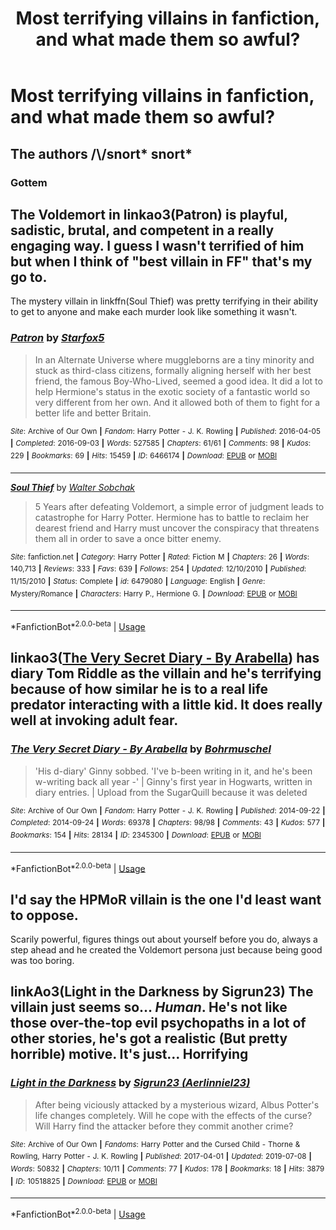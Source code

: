 #+TITLE: Most terrifying villains in fanfiction, and what made them so awful?

* Most terrifying villains in fanfiction, and what made them so awful?
:PROPERTIES:
:Score: 4
:DateUnix: 1567362187.0
:DateShort: 2019-Sep-01
:FlairText: Discussion
:END:

** The authors /\/snort* *snort**
:PROPERTIES:
:Author: Apache287
:Score: 17
:DateUnix: 1567363063.0
:DateShort: 2019-Sep-01
:END:

*** Gottem
:PROPERTIES:
:Author: Slightly_Too_Heavy
:Score: 4
:DateUnix: 1567374375.0
:DateShort: 2019-Sep-02
:END:


** The Voldemort in linkao3(Patron) is playful, sadistic, brutal, and competent in a really engaging way. I guess I wasn't terrified of him but when I think of "best villain in FF" that's my go to.

The mystery villain in linkffn(Soul Thief) was pretty terrifying in their ability to get to anyone and make each murder look like something it wasn't.
:PROPERTIES:
:Author: IrvingMintumble
:Score: 2
:DateUnix: 1567379613.0
:DateShort: 2019-Sep-02
:END:

*** [[https://archiveofourown.org/works/6466174][*/Patron/*]] by [[https://www.archiveofourown.org/users/Starfox5/pseuds/Starfox5][/Starfox5/]]

#+begin_quote
  In an Alternate Universe where muggleborns are a tiny minority and stuck as third-class citizens, formally aligning herself with her best friend, the famous Boy-Who-Lived, seemed a good idea. It did a lot to help Hermione's status in the exotic society of a fantastic world so very different from her own. And it allowed both of them to fight for a better life and better Britain.
#+end_quote

^{/Site/:} ^{Archive} ^{of} ^{Our} ^{Own} ^{*|*} ^{/Fandom/:} ^{Harry} ^{Potter} ^{-} ^{J.} ^{K.} ^{Rowling} ^{*|*} ^{/Published/:} ^{2016-04-05} ^{*|*} ^{/Completed/:} ^{2016-09-03} ^{*|*} ^{/Words/:} ^{527585} ^{*|*} ^{/Chapters/:} ^{61/61} ^{*|*} ^{/Comments/:} ^{98} ^{*|*} ^{/Kudos/:} ^{229} ^{*|*} ^{/Bookmarks/:} ^{69} ^{*|*} ^{/Hits/:} ^{15459} ^{*|*} ^{/ID/:} ^{6466174} ^{*|*} ^{/Download/:} ^{[[https://archiveofourown.org/downloads/6466174/Patron.epub?updated_at=1503671951][EPUB]]} ^{or} ^{[[https://archiveofourown.org/downloads/6466174/Patron.mobi?updated_at=1503671951][MOBI]]}

--------------

[[https://www.fanfiction.net/s/6479080/1/][*/Soul Thief/*]] by [[https://www.fanfiction.net/u/2611579/Walter-Sobchak][/Walter Sobchak/]]

#+begin_quote
  5 Years after defeating Voldemort, a simple error of judgment leads to catastrophe for Harry Potter. Hermione has to battle to reclaim her dearest friend and Harry must uncover the conspiracy that threatens them all in order to save a once bitter enemy.
#+end_quote

^{/Site/:} ^{fanfiction.net} ^{*|*} ^{/Category/:} ^{Harry} ^{Potter} ^{*|*} ^{/Rated/:} ^{Fiction} ^{M} ^{*|*} ^{/Chapters/:} ^{26} ^{*|*} ^{/Words/:} ^{140,713} ^{*|*} ^{/Reviews/:} ^{333} ^{*|*} ^{/Favs/:} ^{639} ^{*|*} ^{/Follows/:} ^{254} ^{*|*} ^{/Updated/:} ^{12/10/2010} ^{*|*} ^{/Published/:} ^{11/15/2010} ^{*|*} ^{/Status/:} ^{Complete} ^{*|*} ^{/id/:} ^{6479080} ^{*|*} ^{/Language/:} ^{English} ^{*|*} ^{/Genre/:} ^{Mystery/Romance} ^{*|*} ^{/Characters/:} ^{Harry} ^{P.,} ^{Hermione} ^{G.} ^{*|*} ^{/Download/:} ^{[[http://www.ff2ebook.com/old/ffn-bot/index.php?id=6479080&source=ff&filetype=epub][EPUB]]} ^{or} ^{[[http://www.ff2ebook.com/old/ffn-bot/index.php?id=6479080&source=ff&filetype=mobi][MOBI]]}

--------------

*FanfictionBot*^{2.0.0-beta} | [[https://github.com/tusing/reddit-ffn-bot/wiki/Usage][Usage]]
:PROPERTIES:
:Author: FanfictionBot
:Score: 1
:DateUnix: 1567379636.0
:DateShort: 2019-Sep-02
:END:


** linkao3([[https://archiveofourown.org/works/2345300][The Very Secret Diary - By Arabella]]) has diary Tom Riddle as the villain and he's terrifying because of how similar he is to a real life predator interacting with a little kid. It does really well at invoking adult fear.
:PROPERTIES:
:Author: AgathaJames
:Score: 1
:DateUnix: 1567393156.0
:DateShort: 2019-Sep-02
:END:

*** [[https://archiveofourown.org/works/2345300][*/The Very Secret Diary - By Arabella/*]] by [[https://www.archiveofourown.org/users/Bohrmuschel/pseuds/Bohrmuschel][/Bohrmuschel/]]

#+begin_quote
  'His d-diary' Ginny sobbed. 'I've b-been writing in it, and he's been w-writing back all year -' | Ginny's first year in Hogwarts, written in diary entries. | Upload from the SugarQuill because it was deleted
#+end_quote

^{/Site/:} ^{Archive} ^{of} ^{Our} ^{Own} ^{*|*} ^{/Fandom/:} ^{Harry} ^{Potter} ^{-} ^{J.} ^{K.} ^{Rowling} ^{*|*} ^{/Published/:} ^{2014-09-22} ^{*|*} ^{/Completed/:} ^{2014-09-24} ^{*|*} ^{/Words/:} ^{69378} ^{*|*} ^{/Chapters/:} ^{98/98} ^{*|*} ^{/Comments/:} ^{43} ^{*|*} ^{/Kudos/:} ^{577} ^{*|*} ^{/Bookmarks/:} ^{154} ^{*|*} ^{/Hits/:} ^{28134} ^{*|*} ^{/ID/:} ^{2345300} ^{*|*} ^{/Download/:} ^{[[https://archiveofourown.org/downloads/2345300/The%20Very%20Secret%20Diary%20-.epub?updated_at=1551457230][EPUB]]} ^{or} ^{[[https://archiveofourown.org/downloads/2345300/The%20Very%20Secret%20Diary%20-.mobi?updated_at=1551457230][MOBI]]}

--------------

*FanfictionBot*^{2.0.0-beta} | [[https://github.com/tusing/reddit-ffn-bot/wiki/Usage][Usage]]
:PROPERTIES:
:Author: FanfictionBot
:Score: 1
:DateUnix: 1567393217.0
:DateShort: 2019-Sep-02
:END:


** I'd say the HPMoR villain is the one I'd least want to oppose.

Scarily powerful, figures things out about yourself before you do, always a step ahead and he created the Voldemort persona just because being good was too boring.
:PROPERTIES:
:Author: 15_Redstones
:Score: 1
:DateUnix: 1567370009.0
:DateShort: 2019-Sep-02
:END:


** linkAo3(Light in the Darkness by Sigrun23) The villain just seems so... /Human/. He's not like those over-the-top evil psychopaths in a lot of other stories, he's got a realistic (But pretty horrible) motive. It's just... Horrifying
:PROPERTIES:
:Author: Lucille_Madras
:Score: 0
:DateUnix: 1567364901.0
:DateShort: 2019-Sep-01
:END:

*** [[https://archiveofourown.org/works/10518825][*/Light in the Darkness/*]] by [[https://www.archiveofourown.org/users/Aerlinniel23/pseuds/Sigrun23][/Sigrun23 (Aerlinniel23)/]]

#+begin_quote
  After being viciously attacked by a mysterious wizard, Albus Potter's life changes completely. Will he cope with the effects of the curse? Will Harry find the attacker before they commit another crime?
#+end_quote

^{/Site/:} ^{Archive} ^{of} ^{Our} ^{Own} ^{*|*} ^{/Fandoms/:} ^{Harry} ^{Potter} ^{and} ^{the} ^{Cursed} ^{Child} ^{-} ^{Thorne} ^{&} ^{Rowling,} ^{Harry} ^{Potter} ^{-} ^{J.} ^{K.} ^{Rowling} ^{*|*} ^{/Published/:} ^{2017-04-01} ^{*|*} ^{/Updated/:} ^{2019-07-08} ^{*|*} ^{/Words/:} ^{50832} ^{*|*} ^{/Chapters/:} ^{10/11} ^{*|*} ^{/Comments/:} ^{77} ^{*|*} ^{/Kudos/:} ^{178} ^{*|*} ^{/Bookmarks/:} ^{18} ^{*|*} ^{/Hits/:} ^{3879} ^{*|*} ^{/ID/:} ^{10518825} ^{*|*} ^{/Download/:} ^{[[https://archiveofourown.org/downloads/10518825/Light%20in%20the%20Darkness.epub?updated_at=1562604811][EPUB]]} ^{or} ^{[[https://archiveofourown.org/downloads/10518825/Light%20in%20the%20Darkness.mobi?updated_at=1562604811][MOBI]]}

--------------

*FanfictionBot*^{2.0.0-beta} | [[https://github.com/tusing/reddit-ffn-bot/wiki/Usage][Usage]]
:PROPERTIES:
:Author: FanfictionBot
:Score: 1
:DateUnix: 1567364932.0
:DateShort: 2019-Sep-01
:END:
